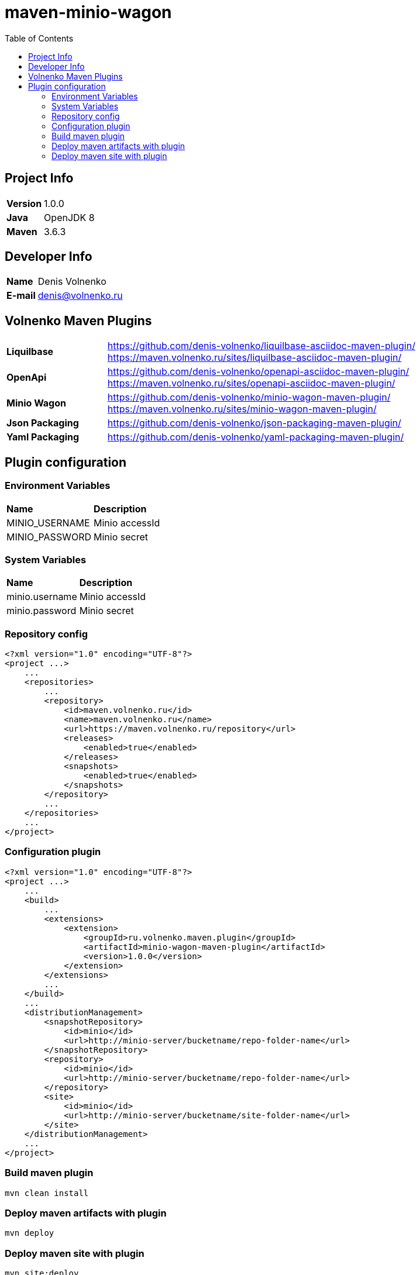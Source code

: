 = maven-minio-wagon
:toc:

== Project Info

[cols="20,80"]
|===

|*Version*
|1.0.0

|*Java*
|OpenJDK 8

|*Maven*
|3.6.3

|===

== Developer Info

[cols="20,80"]
|===

|*Name*
|Denis Volnenko

|*E-mail*
|denis@volnenko.ru

|===

== Volnenko Maven Plugins

[cols="20,80"]
|===

|*Liquilbase*
a|
https://github.com/denis-volnenko/liquilbase-asciidoc-maven-plugin/
https://maven.volnenko.ru/sites/liquilbase-asciidoc-maven-plugin/

|*OpenApi*
a|
https://github.com/denis-volnenko/openapi-asciidoc-maven-plugin/
https://maven.volnenko.ru/sites/openapi-asciidoc-maven-plugin/

|*Minio Wagon*
a|
https://github.com/denis-volnenko/minio-wagon-maven-plugin/
https://maven.volnenko.ru/sites/minio-wagon-maven-plugin/

|*Json Packaging*
a|
https://github.com/denis-volnenko/json-packaging-maven-plugin/

|*Yaml Packaging*
a|
https://github.com/denis-volnenko/yaml-packaging-maven-plugin/

|===

== Plugin configuration

=== Environment Variables

[cols="20,80"]
|===

|*Name*
|*Description*

|MINIO_USERNAME
|Minio accessId

|MINIO_PASSWORD
|Minio secret

|===

=== System Variables

[cols="20,80"]
|===

|*Name*
|*Description*

|minio.username
|Minio accessId

|minio.password
|Minio secret

|===

=== Repository config

----
<?xml version="1.0" encoding="UTF-8"?>
<project ...>
    ...
    <repositories>
        ...
        <repository>
            <id>maven.volnenko.ru</id>
            <name>maven.volnenko.ru</name>
            <url>https://maven.volnenko.ru/repository</url>
            <releases>
                <enabled>true</enabled>
            </releases>
            <snapshots>
                <enabled>true</enabled>
            </snapshots>
        </repository>
        ...
    </repositories>
    ...
</project>
----

=== Configuration plugin

----
<?xml version="1.0" encoding="UTF-8"?>
<project ...>
    ...
    <build>
        ...
        <extensions>
            <extension>
                <groupId>ru.volnenko.maven.plugin</groupId>
                <artifactId>minio-wagon-maven-plugin</artifactId>
                <version>1.0.0</version>
            </extension>
        </extensions>
        ...
    </build>
    ...
    <distributionManagement>
        <snapshotRepository>
            <id>minio</id>
            <url>http://minio-server/bucketname/repo-folder-name</url>
        </snapshotRepository>
        <repository>
            <id>minio</id>
            <url>http://minio-server/bucketname/repo-folder-name</url>
        </repository>
        <site>
            <id>minio</id>
            <url>http://minio-server/bucketname/site-folder-name</url>
        </site>
    </distributionManagement>
    ...
</project>
----

=== Build maven plugin

----
mvn clean install
----

=== Deploy maven artifacts with plugin

----
mvn deploy
----

=== Deploy maven site with plugin

----
mvn site:deploy
----
